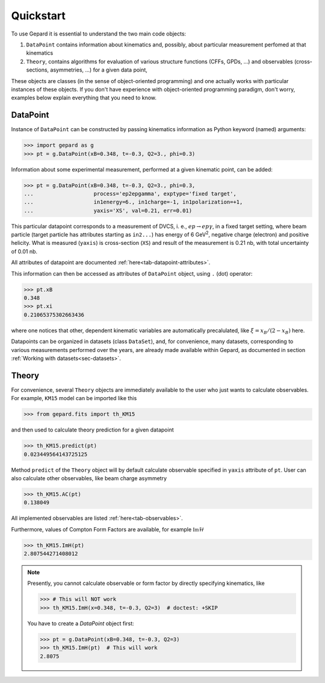 ##########
Quickstart
##########

To use Gepard it is essential to understand the two main code objects:

#. ``DataPoint`` contains information about kinematics and, possibly,
   about particular measurement perfomed at that kinematics

#. ``Theory``, contains algorithms for evaluation of
   various structure functions (CFFs, GPDs, ...) and observables
   (cross-sections, asymmetries, ...) for a given data point, 


These objects are classes (in the sense of object-oriented programming)
and one actually works with particular instances of these objects.
If you don't have experience with object-oriented programming paradigm, don't worry,
examples below explain everything that you need to know.

DataPoint
---------

Instance of ``DataPoint`` can be constructed by passing
kinematics information as Python keyword (named) arguments:

.. code-block:: python

   >>> import gepard as g
   >>> pt = g.DataPoint(xB=0.348, t=-0.3, Q2=3., phi=0.3)


Information about some experimental measurement, performed at a
given kinematic point, can be added:

.. code-block:: python

   >>> pt = g.DataPoint(xB=0.348, t=-0.3, Q2=3., phi=0.3,
   ...                   process='ep2epgamma', exptype='fixed target',
   ...                   in1energy=6., in1charge=-1, in1polarization=+1,
   ...                   yaxis='XS', val=0.21, err=0.01)

This particular datapoint corresponds to a measurement of DVCS, i. e.,
:math:`e p \to e p \gamma`, in a fixed target setting, where beam
particle (target particle has attributes starting as ``in2...``) has energy
of 6 GeV\ :sup:`2`, negative charge (electron) and positive helicity.
What is measured (``yaxis``) is cross-section (``XS``) and result of the
measurement is 0.21 nb, with total uncertainty of 0.01 nb.

All attributes of datapoint are documented :ref:`here<tab-datapoint-attributes>`.


This information can then be accessed as attributes of ``DataPoint`` object,
using ``.`` (dot) operator:

.. code-block:: python

   >>> pt.xB
   0.348
   >>> pt.xi
   0.21065375302663436

where one notices that other, dependent kinematic variables are automatically
precalulated, like :math:`\xi = x_B / (2 - x_B)` here.

Datapoints can be organized in datasets (class ``DataSet``), and, for
convenience, many datasets, corresponding to various measurements
performed over the years, are already made available within Gepard,
as documented in section :ref:`Working with datasets<sec-datasets>`.


Theory
------

For convenience, several ``Theory`` objects are immediately available to the user
who just wants to calculate observables. For example, ``KM15`` model can be imported
like this

.. code-block:: python

   >>> from gepard.fits import th_KM15

and then used to calculate theory prediction for a given datapoint

.. code-block:: python

   >>> th_KM15.predict(pt)
   0.023449564143725125

Method ``predict`` of the ``Theory`` object will by default calculate 
observable specified in ``yaxis`` attribute of ``pt``.
User can also calculate other observables, like beam charge asymmetry

.. code-block:: python

   >>> th_KM15.AC(pt)
   0.138049

All implemented observables are listed :ref:`here<tab-observables>`.


Furthermore, values of Compton Form Factors are available, for
example :math:`\mathfrak{Im}\mathcal{H}`

.. code-block:: python

   >>> th_KM15.ImH(pt)
   2.807544271408012


.. note::
   Presently, you cannot calculate observable or form factor by directly specifying kinematics, like

   .. code-block:: python

   >>> # This will NOT work
   >>> th_KM15.ImH(x=0.348, t=-0.3, Q2=3)  # doctest: +SKIP

   You have to create a `DataPoint` object first:

   >>> pt = g.DataPoint(xB=0.348, t=-0.3, Q2=3)
   >>> th_KM15.ImH(pt)  # This will work
   2.8075
   

